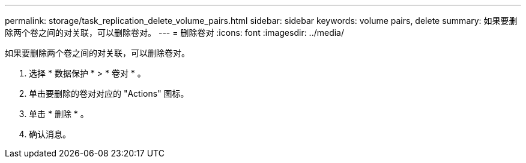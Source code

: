 ---
permalink: storage/task_replication_delete_volume_pairs.html 
sidebar: sidebar 
keywords: volume pairs, delete 
summary: 如果要删除两个卷之间的对关联，可以删除卷对。 
---
= 删除卷对
:icons: font
:imagesdir: ../media/


[role="lead"]
如果要删除两个卷之间的对关联，可以删除卷对。

. 选择 * 数据保护 * > * 卷对 * 。
. 单击要删除的卷对对应的 "Actions" 图标。
. 单击 * 删除 * 。
. 确认消息。

